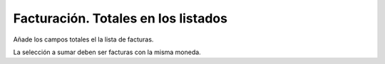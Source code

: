 ====================================
Facturación. Totales en los listados
====================================

Añade los campos totales el la lista de facturas.

La selección a sumar deben ser facturas con la misma moneda.
